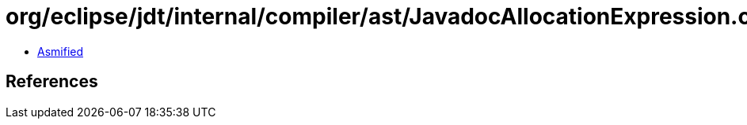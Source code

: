= org/eclipse/jdt/internal/compiler/ast/JavadocAllocationExpression.class

 - link:JavadocAllocationExpression-asmified.java[Asmified]

== References

